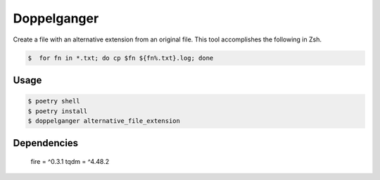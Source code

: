 =====================
Doppelganger
=====================

Create a file with an alternative extension from an original file.
This tool accomplishes the following in Zsh.

.. code-block:: sh

 $  for fn in *.txt; do cp $fn ${fn%.txt}.log; done

Usage
========

.. code-block:: sh

    $ poetry shell
    $ poetry install
    $ doppelganger alternative_file_extension

Dependencies
========

    fire = ^0.3.1
    tqdm = ^4.48.2
